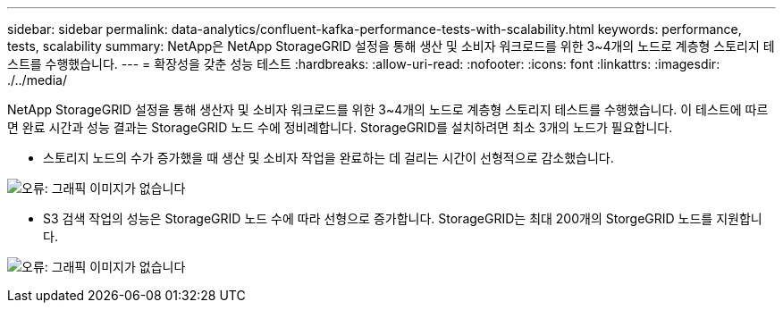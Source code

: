 ---
sidebar: sidebar 
permalink: data-analytics/confluent-kafka-performance-tests-with-scalability.html 
keywords: performance, tests, scalability 
summary: NetApp은 NetApp StorageGRID 설정을 통해 생산 및 소비자 워크로드를 위한 3~4개의 노드로 계층형 스토리지 테스트를 수행했습니다. 
---
= 확장성을 갖춘 성능 테스트
:hardbreaks:
:allow-uri-read: 
:nofooter: 
:icons: font
:linkattrs: 
:imagesdir: ./../media/


[role="lead"]
NetApp StorageGRID 설정을 통해 생산자 및 소비자 워크로드를 위한 3~4개의 노드로 계층형 스토리지 테스트를 수행했습니다. 이 테스트에 따르면 완료 시간과 성능 결과는 StorageGRID 노드 수에 정비례합니다. StorageGRID를 설치하려면 최소 3개의 노드가 필요합니다.

* 스토리지 노드의 수가 증가했을 때 생산 및 소비자 작업을 완료하는 데 걸리는 시간이 선형적으로 감소했습니다.


image:confluent-kafka-image9.png["오류: 그래픽 이미지가 없습니다"]

* S3 검색 작업의 성능은 StorageGRID 노드 수에 따라 선형으로 증가합니다. StorageGRID는 최대 200개의 StorgeGRID 노드를 지원합니다.


image:confluent-kafka-image10.png["오류: 그래픽 이미지가 없습니다"]
